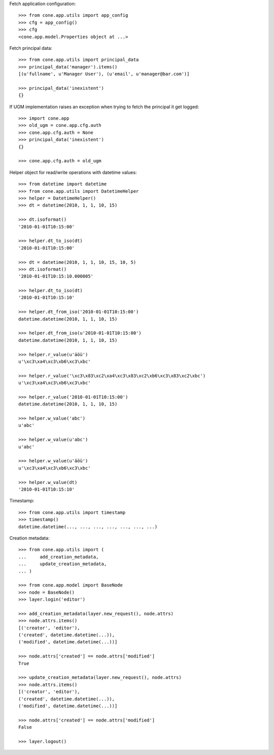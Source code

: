 Fetch application configuration::

    >>> from cone.app.utils import app_config
    >>> cfg = app_config()
    >>> cfg
    <cone.app.model.Properties object at ...>

Fetch principal data::

    >>> from cone.app.utils import principal_data
    >>> principal_data('manager').items()
    [(u'fullname', u'Manager User'), (u'email', u'manager@bar.com')]

    >>> principal_data('inexistent')
    {}

If UGM implementation raises an exception when trying to fetch the principal
it get logged::

    >>> import cone.app
    >>> old_ugm = cone.app.cfg.auth
    >>> cone.app.cfg.auth = None
    >>> principal_data('inexistent')
    {}

    >>> cone.app.cfg.auth = old_ugm

Helper object for read/write operations with datetime values::

    >>> from datetime import datetime
    >>> from cone.app.utils import DatetimeHelper
    >>> helper = DatetimeHelper()
    >>> dt = datetime(2010, 1, 1, 10, 15)

    >>> dt.isoformat()
    '2010-01-01T10:15:00'

    >>> helper.dt_to_iso(dt)
    '2010-01-01T10:15:00'

    >>> dt = datetime(2010, 1, 1, 10, 15, 10, 5)
    >>> dt.isoformat()
    '2010-01-01T10:15:10.000005'

    >>> helper.dt_to_iso(dt)
    '2010-01-01T10:15:10'

    >>> helper.dt_from_iso('2010-01-01T10:15:00')
    datetime.datetime(2010, 1, 1, 10, 15)

    >>> helper.dt_from_iso(u'2010-01-01T10:15:00')
    datetime.datetime(2010, 1, 1, 10, 15)

    >>> helper.r_value(u'äöü')
    u'\xc3\xa4\xc3\xb6\xc3\xbc'

    >>> helper.r_value('\xc3\x83\xc2\xa4\xc3\x83\xc2\xb6\xc3\x83\xc2\xbc')
    u'\xc3\xa4\xc3\xb6\xc3\xbc'

    >>> helper.r_value('2010-01-01T10:15:00')
    datetime.datetime(2010, 1, 1, 10, 15)

    >>> helper.w_value('abc')
    u'abc'

    >>> helper.w_value(u'abc')
    u'abc'

    >>> helper.w_value(u'äöü')
    u'\xc3\xa4\xc3\xb6\xc3\xbc'

    >>> helper.w_value(dt)
    '2010-01-01T10:15:10'

Timestamp::

    >>> from cone.app.utils import timestamp
    >>> timestamp()
    datetime.datetime(..., ..., ..., ..., ..., ..., ...)

Creation metadata::

    >>> from cone.app.utils import (
    ...     add_creation_metadata,
    ...     update_creation_metadata,
    ... )

    >>> from cone.app.model import BaseNode
    >>> node = BaseNode()
    >>> layer.login('editor')

    >>> add_creation_metadata(layer.new_request(), node.attrs)
    >>> node.attrs.items()
    [('creator', 'editor'), 
    ('created', datetime.datetime(...)), 
    ('modified', datetime.datetime(...))]

    >>> node.attrs['created'] == node.attrs['modified']
    True

    >>> update_creation_metadata(layer.new_request(), node.attrs)
    >>> node.attrs.items()
    [('creator', 'editor'), 
    ('created', datetime.datetime(...)), 
    ('modified', datetime.datetime(...))]

    >>> node.attrs['created'] == node.attrs['modified']
    False

    >>> layer.logout()

